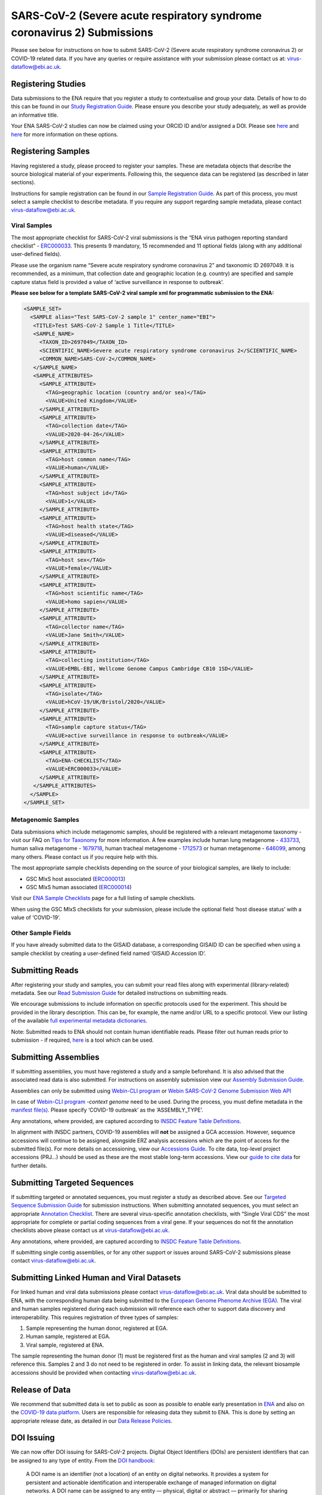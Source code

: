 ========================================================================
SARS-CoV-2 (Severe acute respiratory syndrome coronavirus 2) Submissions
========================================================================

Please see below for instructions on how to submit SARS-CoV-2 (Severe acute respiratory syndrome coronavirus 2) or COVID-19 related data. If you have any queries or require assistance with your submission please contact us at: virus-dataflow@ebi.ac.uk.

Registering Studies
===================
Data submissions to the ENA require that you register a study to contextualise and group your data. Details of how to do this can be found in our `Study Registration Guide <https://ena-docs.readthedocs.io/en/latest/submit/study.html>`_. Please ensure you describe your study adequately, as well as provide an informative title.

Your ENA SARS-CoV-2 studies can now be claimed using your ORCID ID and/or assigned a DOI. Please see `here <https://ena-browser-docs.readthedocs.io/en/latest/about/citing-ena.html#orcid-data-claiming>`_ and `here <https://ena-browser-docs.readthedocs.io/en/latest/help_and_guides/sars-cov-2-submissions.html#doi-issuing>`_ for more information on these options.

Registering Samples
===================
Having registered a study, please proceed to register your samples. These are metadata objects that describe the source biological material of your experiments. Following this, the sequence data can be registered (as described in later sections).

Instructions for sample registration can be found in our `Sample Registration Guide <https://ena-docs.readthedocs.io/en/latest/submit/samples.html.>`_. As part of this process, you must select a sample checklist to describe metadata. If you require any support regarding sample metadata, please contact virus-dataflow@ebi.ac.uk.

Viral Samples
-------------
The most appropriate checklist for SARS-CoV-2 viral submissions is the “ENA virus pathogen reporting standard checklist” - `ERC000033 <https://www.ebi.ac.uk/ena/browser/view/ERC000033>`_. This presents 9 mandatory, 15 recommended and 11 optional fields (along with any additional user-defined fields).

Please use the organism name “Severe acute respiratory syndrome coronavirus 2” and taxonomic ID 2697049. It is recommended, as a minimum, that collection date and geographic location (e.g. country) are specified and sample capture status field is provided a value of ‘active surveillance in response to outbreak’.
 
**Please see below for a template SARS-CoV-2 viral sample xml for programmatic submission to the ENA:**

.. code-block:: xml

 <SAMPLE_SET>
   <SAMPLE alias="Test SARS-CoV-2 sample 1" center_name="EBI">
    <TITLE>Test SARS-CoV-2 Sample 1 Title</TITLE>
    <SAMPLE_NAME>
      <TAXON_ID>2697049</TAXON_ID>
      <SCIENTIFIC_NAME>Severe acute respiratory syndrome coronavirus 2</SCIENTIFIC_NAME>
      <COMMON_NAME>SARS-CoV-2</COMMON_NAME>
    </SAMPLE_NAME>
    <SAMPLE_ATTRIBUTES>
      <SAMPLE_ATTRIBUTE>
        <TAG>geographic location (country and/or sea)</TAG>
        <VALUE>United Kingdom</VALUE>
      </SAMPLE_ATTRIBUTE>
      <SAMPLE_ATTRIBUTE>
        <TAG>collection date</TAG>
        <VALUE>2020-04-26</VALUE>
      </SAMPLE_ATTRIBUTE>
      <SAMPLE_ATTRIBUTE>
        <TAG>host common name</TAG>
        <VALUE>human</VALUE>
      </SAMPLE_ATTRIBUTE>
      <SAMPLE_ATTRIBUTE>
        <TAG>host subject id</TAG>
        <VALUE>1</VALUE>
      </SAMPLE_ATTRIBUTE>
      <SAMPLE_ATTRIBUTE>
        <TAG>host health state</TAG>
        <VALUE>diseased</VALUE>
      </SAMPLE_ATTRIBUTE>
      <SAMPLE_ATTRIBUTE>
        <TAG>host sex</TAG>
        <VALUE>female</VALUE>
      </SAMPLE_ATTRIBUTE>
      <SAMPLE_ATTRIBUTE>
        <TAG>host scientific name</TAG>
        <VALUE>homo sapien</VALUE>
      </SAMPLE_ATTRIBUTE>
      <SAMPLE_ATTRIBUTE>
        <TAG>collector name</TAG>
        <VALUE>Jane Smith</VALUE>
      </SAMPLE_ATTRIBUTE>
      <SAMPLE_ATTRIBUTE>
        <TAG>collecting institution</TAG>
        <VALUE>EMBL-EBI, Wellcome Genome Campus Cambridge CB10 1SD</VALUE>
      </SAMPLE_ATTRIBUTE> 
      <SAMPLE_ATTRIBUTE>
        <TAG>isolate</TAG>
        <VALUE>hCoV-19/UK/Bristol/2020</VALUE>
      </SAMPLE_ATTRIBUTE>
      <SAMPLE_ATTRIBUTE>
        <TAG>sample capture status</TAG>
        <VALUE>active surveillance in response to outbreak</VALUE>
      </SAMPLE_ATTRIBUTE>
      <SAMPLE_ATTRIBUTE>
        <TAG>ENA-CHECKLIST</TAG>
        <VALUE>ERC000033</VALUE>
      </SAMPLE_ATTRIBUTE>
    </SAMPLE_ATTRIBUTES>
   </SAMPLE>
 </SAMPLE_SET>


Metagenomic Samples
-------------------
Data submissions which include metagenomic samples, should be registered with a relevant metagenome taxonomy - visit our FAQ on `Tips for Taxonomy <https://ena-docs.readthedocs.io/en/latest/faq/taxonomy.html#environmental-biome-level-taxonomy>`_ for more information. A few examples include human lung metagenome - `433733 <https://www.ebi.ac.uk/ena/browser/view/Taxon:433733>`_, human saliva metagenome - `1679718 <https://www.ebi.ac.uk/ena/browser/view/Taxon:1679718>`_, human tracheal metagenome - `1712573 <https://www.ebi.ac.uk/ena/browser/view/Taxon:1712573>`_ or human metagenome - `646099 <https://www.ebi.ac.uk/ena/browser/view/Taxon:646099>`_, among many others. Please contact us if you require help with this.

The most appropriate sample checklists depending on the source of your biological samples, are likely to include:

- GSC MIxS host associated (`ERC000013 <https://www.ebi.ac.uk/ena/browser/view/ERC000013>`_)
- GSC MIxS human associated (`ERC000014 <https://www.ebi.ac.uk/ena/browser/view/ERC000014>`_)

Visit our `ENA Sample Checklists <https://www.ebi.ac.uk/ena/browser/checklists>`_ page for a full listing of sample checklists.

When using the GSC MIxS checklists for your submission, please include the optional field ‘host disease status’ with a value of ‘COVID-19’.

Other Sample Fields
-------------------
If you have already submitted data to the GISAID database, a corresponding GISAID ID can be specified when using a sample checklist by creating a user-defined field named ‘GISAID Accession ID’.

Submitting Reads
================
After registering your study and samples, you can submit your read files along with experimental (library-related) metadata. See our `Read Submission Guide <https://ena-docs.readthedocs.io/en/latest/submit/reads.html>`_ for detailed instructions on submitting reads.

We encourage submissions to include information on specific protocols used for the experiment. This should be provided in the library description. This can be, for example, the name and/or URL to a specific protocol. View our listing of the available `full experimental metadata dictionaries <https://ena-docs.readthedocs.io/en/latest/submit/reads/webin-cli.html>`_.

Note: Submitted reads to ENA should not contain human identifiable reads. Please filter out human reads prior to submission - if required, `here <https://github.com/alakob/Metagen-FastQC-Docker>`_ is a tool which can be used.

Submitting Assemblies
=====================
If submitting assemblies, you must have registered a study and a sample beforehand. It is also advised that the associated read data is also submitted. For instructions on assembly submission view our `Assembly Submission Guide <https://ena-docs.readthedocs.io/en/latest/submit/assembly.html>`_.

Assemblies can only be submitted using `Webin-CLI program <https://ena-docs.readthedocs.io/en/latest/submit/general-guide/webin-cli.html>`_ or `Webin SARS-CoV-2 Genome Submission Web API <https://ena-browser-docs.readthedocs.io/en/latest/help_and_guides/Webin-Cli_SARS-CoV-2_Genome_Submission_REST_API.html>`_ 

In case of `Webin-CLI program <https://ena-docs.readthedocs.io/en/latest/submit/general-guide/webin-cli.html>`_ `-context genome` need to be used.  During the process, you must define metadata in the `manifest file(s) <https://ena-docs.readthedocs.io/en/latest/submit/assembly/genome.html#manifest-files>`_. Please specify ‘COVID-19 outbreak’ as the ‘ASSEMBLY_TYPE’.

Any annotations, where provided, are captured according to `INSDC Feature Table Definitions <http://www.insdc.org/files/feature_table.html>`_.

In alignment with INSDC partners, COVID-19 assemblies will **not** be assigned a GCA accession. However, sequence accessions will continue to be assigned, alongside ERZ analysis accessions which are the point of access for the submitted file(s). For more details on accessioning, view our `Accessions Guide <https://ena-docs.readthedocs.io/en/latest/submit/general-guide/accessions.html>`_. To cite data, top-level project accessions (PRJ...) should be used as these are the most stable long-term accessions. View our `guide to cite data <https://ena-docs.readthedocs.io/en/latest/submit/general-guide/accessions.html#how-to-cite-your-ena-study>`_ for further details.

Submitting Targeted Sequences
=============================
If submitting targeted or annotated sequences, you must register a study as described above. See our `Targeted Sequence Submission Guide <https://ena-docs.readthedocs.io/en/latest/submit/sequence.html>`_ for submission instructions. When submitting annotated sequences, you must select an appropriate `Annotation Checklist <https://ena-docs.readthedocs.io/en/latest/submit/sequence/annotation-checklists.html>`_. There are several virus-specific annotation checklists, with “Single Viral CDS” the most appropriate for complete or partial coding sequences from a viral gene. If your sequences do not fit the annotation checklists above please contact us at virus-dataflow@ebi.ac.uk.

Any annotations, where provided, are captured according to `INSDC Feature Table Definitions <http://www.insdc.org/files/feature_table.html>`_.

If submitting single contig assemblies, or for any other support or issues around SARS-CoV-2 submissions please contact virus-dataflow@ebi.ac.uk.

Submitting Linked Human and Viral Datasets
==========================================
For linked human and viral data submissions please contact virus-dataflow@ebi.ac.uk. Viral data should be submitted to ENA, with the corresponding human data being submitted to the `European Genome Phenome Archive (EGA) <https://www.ebi.ac.uk/ega/home>`_. The viral and human samples registered during each submission will reference each other to support data discovery and interoperability. This requires registration of three types of samples:

1. Sample representing the human donor, registered at EGA.
2. Human sample, registered at EGA.
3. Viral sample, registered at ENA.

The sample representing the human donor (1) must be registered first as the human and viral samples (2 and 3) will reference this. Samples 2 and 3 do not need to be registered in order. To assist in linking data, the relevant biosample accessions should be provided when contacting virus-dataflow@ebi.ac.uk.

Release of Data
===============
We recommend that submitted data is set to public as soon as possible to enable early presentation in `ENA <https://www.ebi.ac.uk/ena/browser/home>`_ and also on the `COVID-19 data platform <https://www.covid19dataportal.org/>`_. Users are responsible for releasing data they submit to ENA. This is done by setting an appropriate release date, as detailed in our `Data Release Policies <https://ena-docs.readthedocs.io/en/latest/faq/release.html#can-i-advance-postpone-the-release-date>`_.

DOI Issuing
===========
We can now offer DOI issuing for SARS-CoV-2 projects. Digital Object Identifiers (DOIs) are persistent identifiers that can be assigned to any type of entity. From the `DOI handbook <https://www.doi.org/doi_handbook/1_Introduction.html#1.6.1>`_:

  A DOI name is an identifier (not a location) of an entity on digital networks. It provides a system for persistent and actionable identification and interoperable exchange of managed information on digital networks. A DOI name can be assigned to any entity — physical, digital or abstract — primarily for sharing with an interested user community or managing as intellectual property. The DOI system is designed for interoperability; that is to use, or work with, existing identifier and metadata schemes. DOI names may also be expressed as URLs (URIs).

DOI issuing for ENA records is performed by creating a BioStudies record containing all relevant ENA projects (https://www.ebi.ac.uk/biostudies/about). We will generate this BioStudies record on your behalf and it will hold pointers to the ENA project(s) of your choosing.

To request a DOI for your data, please email virus-dataflow@ebi.ac.uk.
